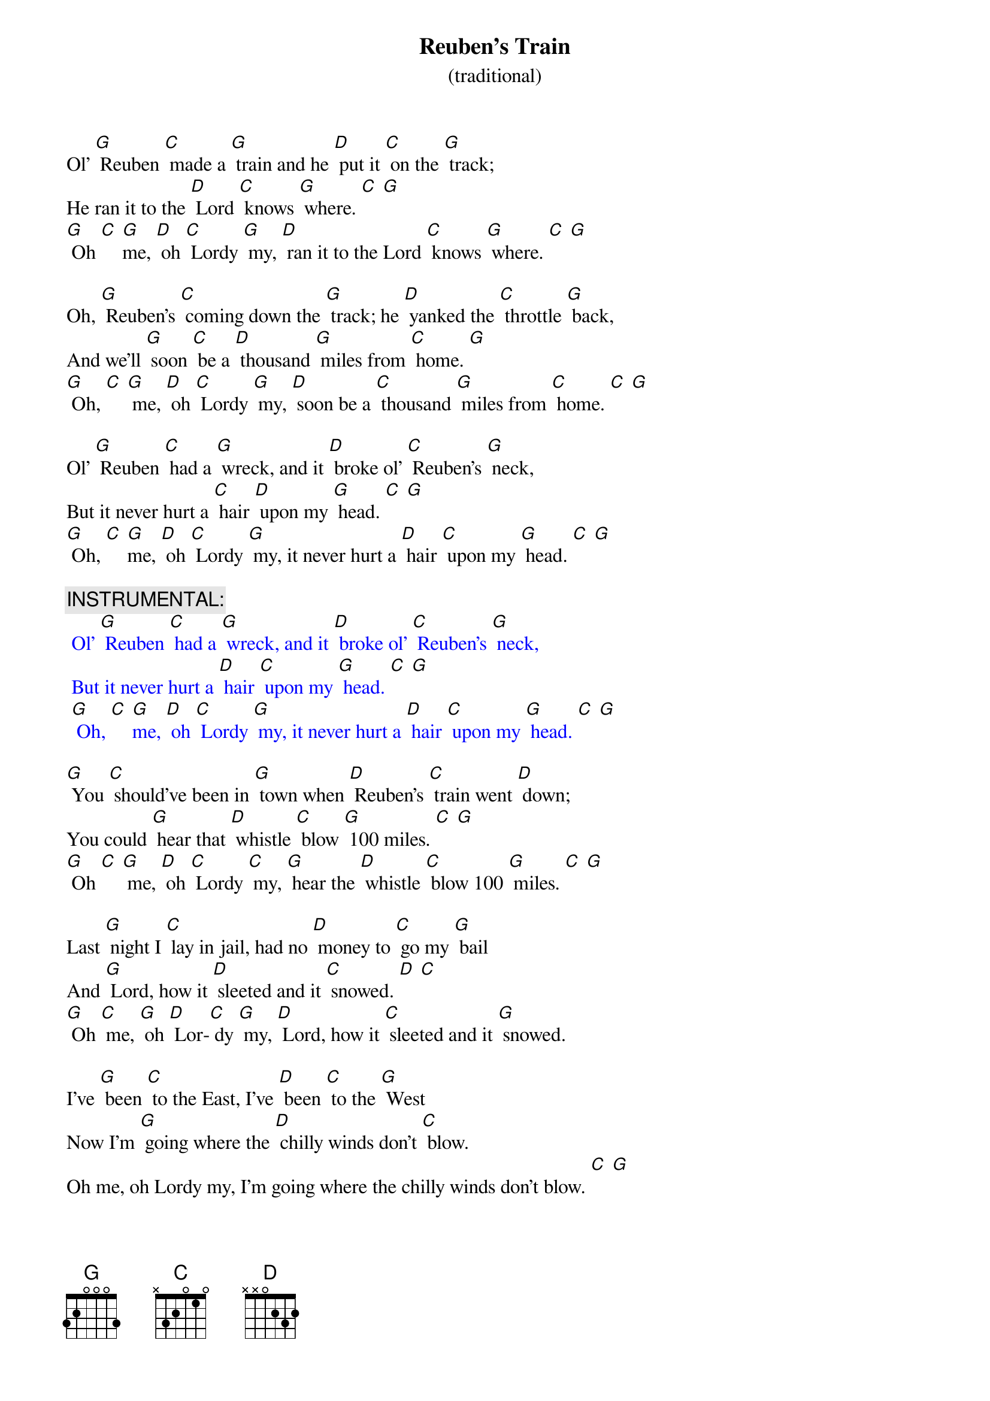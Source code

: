 {t: Reuben’s Train }
{st: (traditional)}

Ol’ [G] Reuben [C] made a [G] train and he [D] put it [C] on the [G] track;
He ran it to the [D] Lord [C] knows [G] where. [C] [G]
[G] Oh [C] [G]me, [D] oh [C] Lordy [G] my, [D] ran it to the Lord [C] knows [G] where. [C] [G]

Oh, [G] Reuben’s [C] coming down the [G] track; he [D] yanked the [C] throttle [G] back,
And we’ll [G] soon [C] be a [D] thousand [G] miles from [C] home. [G]
[G] Oh, [C] [G] me, [D] oh [C] Lordy [G] my, [D] soon be a [C] thousand [G] miles from [C] home. [C] [G]

Ol’ [G] Reuben [C] had a [G] wreck, and it [D] broke ol’ [C] Reuben’s [G] neck,
But it never hurt a [C] hair [D] upon my [G] head. [C] [G]
[G] Oh, [C] [G]me, [D] oh [C] Lordy [G] my, it never hurt a [D] hair [C] upon my [G] head. [C] [G]

{c: INSTRUMENTAL:}
{textcolour: blue}
 Ol’ [G] Reuben [C] had a [G] wreck, and it [D] broke ol’ [C] Reuben’s [G] neck,
 But it never hurt a [D] hair [C] upon my [G] head. [C] [G]
 [G] Oh, [C] [G]me, [D] oh [C] Lordy [G] my, it never hurt a [D] hair [C] upon my [G] head. [C] [G]
{textcolour}

[G] You [C] should’ve been in [G] town when [D] Reuben’s [C] train went [D] down;
You could [G] hear that [D] whistle [C] blow [G] 100 miles. [C] [G]
[G] Oh [C] [G] me, [D] oh [C] Lordy [C] my, [G] hear the [D] whistle [C] blow 100 [G] miles. [C] [G]

Last [G] night I [C] lay in jail, had no [D] money to [C] go my [G] bail
And [G] Lord, how it [D] sleeted and it [C] snowed. [D] [C]
[G] Oh [C] me, [G] oh [D] Lor-[C] dy [G] my, [D] Lord, how it [C] sleeted and it [G] snowed.

I’ve [G] been [C] to the East, I’ve [D] been [C] to the [G] West
Now I’m [G] going where the [D] chilly winds don’t [C] blow.
Oh me, oh Lordy my, I’m going where the chilly winds don’t blow. [C] [G]

[G] Oh, the [C] train that I [D] ride is 100 [C] coaches long,
You can [G] hear the [D] whistle blow [C] 100 miles. [C] [G]
[G] Oh [C] me, [G] oh [D] Lordy [C] my, you can [G] hear the [D] whistle blow [C] 100 [G] miles.

{c: INSTRUMENTAL:}
{textcolour: blue}
 [G] Oh the train that I [G] ride is [D] 100 [C] coaches long,
 You can [G] hear the [D] whistle [C] blow 100 [C] miles.
 [G] Oh [C] me, [G] oh [D] Lordy [C] my, you can [G] hear the [D] whistle blow [C] 100 [G] miles.
{textcolour}

I’m a-[G] going [C] down the [G] track; I ain’t [D] never [C] coming [D] back,
I’m a [G] thousand miles [D] away from my home.
[G] Oh, [C] me, [D] oh [G] Lordy [C] my, I’m a thousand miles [D] away from my home. [C] [G]



